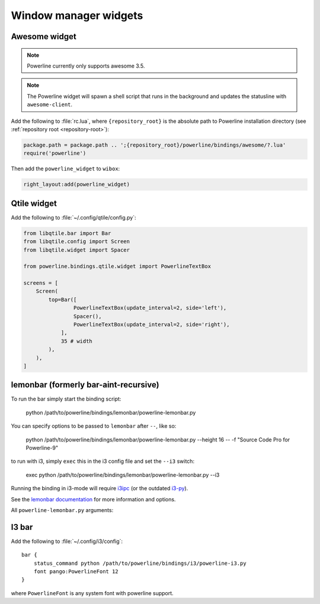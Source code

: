 **********************
Window manager widgets
**********************

Awesome widget
==============

.. note:: Powerline currently only supports awesome 3.5.

.. note:: The Powerline widget will spawn a shell script that runs in the 
   background and updates the statusline with ``awesome-client``.

Add the following to :file:`rc.lua`, where ``{repository_root}`` is the absolute 
path to Powerline installation directory (see :ref:`repository root 
<repository-root>`):

.. code-block:: lua

   package.path = package.path .. ';{repository_root}/powerline/bindings/awesome/?.lua'
   require('powerline')

Then add the ``powerline_widget`` to ``wibox``:

.. code-block:: lua

   right_layout:add(powerline_widget)

Qtile widget
============

Add the following to :file:`~/.config/qtile/config.py`:

.. code-block:: python

   from libqtile.bar import Bar
   from libqtile.config import Screen
   from libqtile.widget import Spacer

   from powerline.bindings.qtile.widget import PowerlineTextBox

   screens = [
       Screen(
           top=Bar([
                   PowerlineTextBox(update_interval=2, side='left'),
                   Spacer(),
                   PowerlineTextBox(update_interval=2, side='right'),
               ],
               35 # width
           ),
       ),
   ]

.. _lemonbar-usage:

lemonbar (formerly bar-aint-recursive)
======================================

To run the bar simply start the binding script:

    python /path/to/powerline/bindings/lemonbar/powerline-lemonbar.py

You can specify options to be passed to ``lemonbar`` after ``--``, like so:

    python /path/to/powerline/bindings/lemonbar/powerline-lemonbar.py --height 16 -- -f "Source Code Pro for Powerline-9"

to run with i3, simply ``exec`` this in the i3 config file and set the ``--i3`` switch:

    exec python /path/to/powerline/bindings/lemonbar/powerline-lemonbar.py --i3

Running the binding in i3-mode will require `i3ipc <https://github.com/acrisci/i3ipc-python>`_
(or the outdated `i3-py <https://github.com/ziberna/i3-py>`_).

See the `lemonbar documentation <https://github.com/LemonBoy/bar>`_ for more 
information and options.

All ``powerline-lemonbar.py`` arguments:

.. automan:: powerline.commands.lemonbar
   :prog: powerline-lemonbar.py
   :minimal: true

I3 bar
======

Add the following to :file:`~/.config/i3/config`::

    bar {
        status_command python /path/to/powerline/bindings/i3/powerline-i3.py
        font pango:PowerlineFont 12
    }

where ``PowerlineFont`` is any system font with powerline support.
